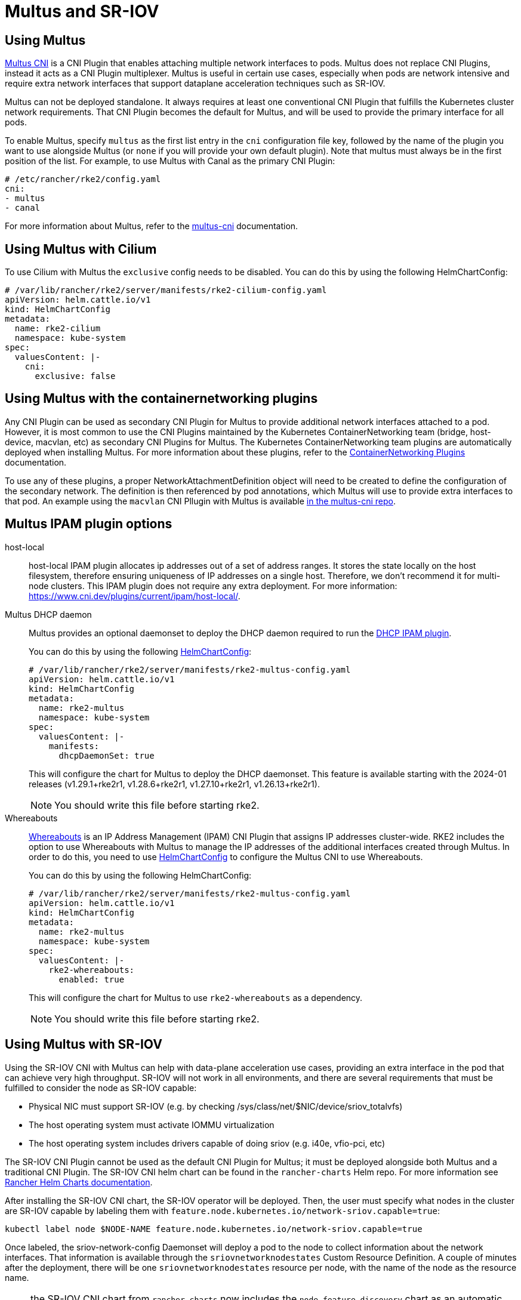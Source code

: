 = Multus and SR-IOV

== Using Multus

https://github.com/k8snetworkplumbingwg/multus-cni[Multus CNI] is a CNI Plugin that enables attaching multiple network interfaces to pods. Multus does not replace CNI Plugins, instead it acts as a CNI Plugin multiplexer. Multus is useful in certain use cases, especially when pods are network intensive and require extra network interfaces that support dataplane acceleration techniques such as SR-IOV.

Multus can not be deployed standalone. It always requires at least one conventional CNI Plugin that fulfills the Kubernetes cluster network requirements. That CNI Plugin becomes the default for Multus, and will be used to provide the primary interface for all pods.

To enable Multus, specify `multus` as the first list entry in the `cni` configuration file key, followed by the name of the plugin you want to use alongside Multus (or `none` if you will provide your own default plugin). Note that multus must always be in the first position of the list. For example, to use Multus with Canal as the primary CNI Plugin:

[,yaml]
----
# /etc/rancher/rke2/config.yaml
cni:
- multus
- canal
----

For more information about Multus, refer to the https://github.com/k8snetworkplumbingwg/multus-cni/tree/master/docs[multus-cni] documentation.

== Using Multus with Cilium

To use Cilium with Multus the `exclusive` config needs to be disabled.
You can do this by using the following HelmChartConfig:

[,yaml]
----
# /var/lib/rancher/rke2/server/manifests/rke2-cilium-config.yaml
apiVersion: helm.cattle.io/v1
kind: HelmChartConfig
metadata:
  name: rke2-cilium
  namespace: kube-system
spec:
  valuesContent: |-
    cni:
      exclusive: false
----

== Using Multus with the containernetworking plugins

Any CNI Plugin can be used as secondary CNI Plugin for Multus to provide additional network interfaces attached to a pod. However, it is most common to use the CNI Plugins maintained by the Kubernetes ContainerNetworking team (bridge, host-device, macvlan, etc) as secondary CNI Plugins for Multus. The Kubernetes ContainerNetworking team plugins are automatically deployed when installing Multus. For more information about these plugins, refer to the https://www.cni.dev/plugins/current[ContainerNetworking Plugins] documentation.

To use any of these plugins, a proper NetworkAttachmentDefinition object will need to be created to define the configuration of the secondary network. The definition is then referenced by pod annotations, which Multus will use to provide extra interfaces to that pod. An example using the `macvlan` CNI Pllugin with Multus is available https://github.com/k8snetworkplumbingwg/multus-cni/blob/master/docs/quickstart.md#storing-a-configuration-as-a-custom-resource[in the multus-cni repo].

== Multus IPAM plugin options

[tabs,sync-group-id=MultusIPAMplugins]
=====
host-local::
+
--
host-local IPAM plugin allocates ip addresses out of a set of address ranges. It stores the state locally on the host filesystem, therefore ensuring uniqueness of IP addresses on a single host. Therefore, we don't recommend it for multi-node clusters. This IPAM plugin does not require any extra deployment. For more information: https://www.cni.dev/plugins/current/ipam/host-local/.
--

Multus DHCP daemon::
+
--

Multus provides an optional daemonset to deploy the DHCP daemon required to run the https://www.cni.dev/plugins/current/ipam/dhcp/[DHCP IPAM plugin].

You can do this by using the following link:../helm.md#customizing-packaged-components-with-helmchartconfig[HelmChartConfig]:

[,yaml]
----
# /var/lib/rancher/rke2/server/manifests/rke2-multus-config.yaml
apiVersion: helm.cattle.io/v1
kind: HelmChartConfig
metadata:
  name: rke2-multus
  namespace: kube-system
spec:
  valuesContent: |-
    manifests:
      dhcpDaemonSet: true
----

This will configure the chart for Multus to deploy the DHCP daemonset.
This feature is available starting with the 2024-01 releases (v1.29.1+rke2r1, v1.28.6+rke2r1, v1.27.10+rke2r1, v1.26.13+rke2r1).

NOTE: You should write this file before starting rke2.
--

Whereabouts::
+
--

https://github.com/k8snetworkplumbingwg/whereabouts[Whereabouts] is an IP Address Management (IPAM) CNI Plugin that assigns IP addresses cluster-wide.
RKE2 includes the option to use Whereabouts with Multus to manage the IP addresses of the additional interfaces created through Multus.
In order to do this, you need to use link:../helm.md#customizing-packaged-components-with-helmchartconfig[HelmChartConfig] to configure the Multus CNI to use Whereabouts.

You can do this by using the following HelmChartConfig:

[,yaml]
----
# /var/lib/rancher/rke2/server/manifests/rke2-multus-config.yaml
apiVersion: helm.cattle.io/v1
kind: HelmChartConfig
metadata:
  name: rke2-multus
  namespace: kube-system
spec:
  valuesContent: |-
    rke2-whereabouts:
      enabled: true
----

This will configure the chart for Multus to use `rke2-whereabouts` as a dependency.

NOTE: You should write this file before starting rke2.
--

=====

== Using Multus with SR-IOV

Using the SR-IOV CNI with Multus can help with data-plane acceleration use cases, providing an extra interface in the pod that can achieve very high throughput. SR-IOV will not work in all environments, and there are several requirements
that must be fulfilled to consider the node as SR-IOV capable:

* Physical NIC must support SR-IOV (e.g. by checking /sys/class/net/$NIC/device/sriov_totalvfs)
* The host operating system must activate IOMMU virtualization
* The host operating system includes drivers capable of doing sriov (e.g. i40e, vfio-pci, etc)

The SR-IOV CNI Plugin cannot be used as the default CNI Plugin for Multus; it must be deployed alongside both Multus and a traditional CNI Plugin. The SR-IOV CNI helm chart can be found in the `rancher-charts` Helm repo. For more information see https://ranchermanager.docs.rancher.com/pages-for-subheaders/helm-charts-in-rancher[Rancher Helm Charts documentation].

After installing the SR-IOV CNI chart, the SR-IOV operator will be deployed. Then, the user must specify what nodes in the cluster are SR-IOV capable by labeling them with `feature.node.kubernetes.io/network-sriov.capable=true`:

[,bash]
----
kubectl label node $NODE-NAME feature.node.kubernetes.io/network-sriov.capable=true
----

Once labeled, the sriov-network-config Daemonset will deploy a pod to the node to collect information about the network interfaces. That information is available through the `sriovnetworknodestates` Custom Resource Definition. A couple of
minutes after the deployment, there will be one `sriovnetworknodestates` resource per node, with the name of the node as the resource name.

NOTE: the SR-IOV CNI chart from `rancher-charts` now includes the `node-feature-discovery` chart as an automatic dependency. This chart deploys a small daemonset that automatically labels each node based on the capabilities detected on that node. This works for both hardware and software features. In particular, `node-feature-discovery` can automatically add the label `feature.node.kubernetes.io/network-sriov.capable=true` when it detects a compatible node.
For more information, see the https://kubernetes-sigs.github.io/node-feature-discovery/v0.11/get-started/introduction.html[NFD documentation].

However, the latest versions of the sriov-network-operator also include a whitelist of supported hardware so sriov will actually be available only with the NICs on https://github.com/k8snetworkplumbingwg/sriov-network-operator/blob/master/doc/supported-hardware.md[that list]. If you want to use the SR-IOV CNI with a NIC that is not on the list, you will need to update the `supported-nic-ids` configMap yourself.

For more information about how to use the SR-IOV operator, please refer to https://github.com/k8snetworkplumbingwg/sriov-network-operator/blob/master/doc/quickstart.md#configuration[sriov-network-operator]
